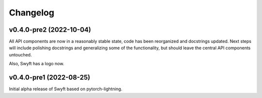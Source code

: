 Changelog
=========


v0.4.0-pre2 (2022-10-04)
------------------------

All API components are now in a reasonably stable state, code has been
reorganized and docstrings updated.  Next steps will include polishing
docstrings and generalizing some of the functionality, but should leave the
central API components untouched.

Also, Swyft has a logo now.


v0.4.0-pre1 (2022-08-25)
------------------------

Initial alpha release of Swyft based on pytorch-lightning.
